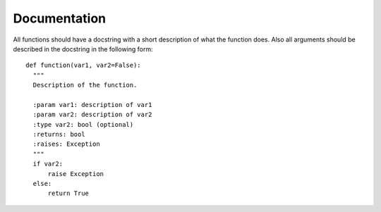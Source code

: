 .. _documentation


Documentation
=============

All functions should have a docstring with a short description of what the
function does. Also all arguments should be described in the docstring in the
following form::

  def function(var1, var2=False):
    """
    Description of the function.

    :param var1: description of var1
    :param var2: description of var2
    :type var2: bool (optional)
    :returns: bool
    :raises: Exception
    """
    if var2:
        raise Exception
    else:
        return True
